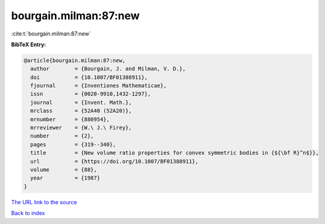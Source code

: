 bourgain.milman:87:new
======================

:cite:t:`bourgain.milman:87:new`

**BibTeX Entry:**

.. code-block:: bibtex

   @article{bourgain.milman:87:new,
     author        = {Bourgain, J. and Milman, V. D.},
     doi           = {10.1007/BF01388911},
     fjournal      = {Inventiones Mathematicae},
     issn          = {0020-9910,1432-1297},
     journal       = {Invent. Math.},
     mrclass       = {52A40 (52A20)},
     mrnumber      = {880954},
     mrreviewer    = {W.\ J.\ Firey},
     number        = {2},
     pages         = {319--340},
     title         = {New volume ratio properties for convex symmetric bodies in {${\bf R}^n$}},
     url           = {https://doi.org/10.1007/BF01388911},
     volume        = {88},
     year          = {1987}
   }
`The URL link to the source <https://doi.org/10.1007/BF01388911>`_


`Back to index <../By-Cite-Keys.html>`_
